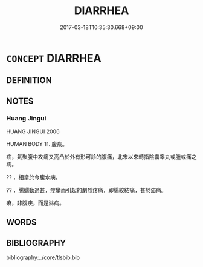 # -*- mode: mandoku-tls-view -*-
#+TITLE: DIARRHEA
#+DATE: 2017-03-18T10:35:30.668+09:00        
#+STARTUP: content
* =CONCEPT= DIARRHEA
:PROPERTIES:
:CUSTOM_ID: uuid-2033998e-977f-4f0b-8a8d-b228b185c88b
:SYNONYM+:  LOOSE STOOLS
:SYNONYM+:  INFORMAL THE RUNS
:SYNONYM+:  THE TROTS
:SYNONYM+:  THE SQUIRTS
:SYNONYM+:  MONTEZUMA'S REVENGE
:SYNONYM+:  TURISTA
:SYNONYM+:  MEDICINE DYSENTERY
:SYNONYM+:  ARCHAIC THE FLUX
:TR_ZH: 拉細
:END:
** DEFINITION



** NOTES

*** Huang Jingui
HUANG JINGUI 2006

HUMAN BODY 11. 腹疾。

疝，氣聚腹中攻痛又高凸於外有形可診的腹痛，北宋以來轉指陰囊睾丸或腫或痛之病。

?? ，相當於今腹水病。

?? ，腸蠕動過甚，痙攣而引起的劇烈疼痛，即腸絞結痛，甚於疝痛。

痳，非腹疾，而是淋病。

** WORDS
   :PROPERTIES:
   :VISIBILITY: children
   :END:
** BIBLIOGRAPHY
bibliography:../core/tlsbib.bib
